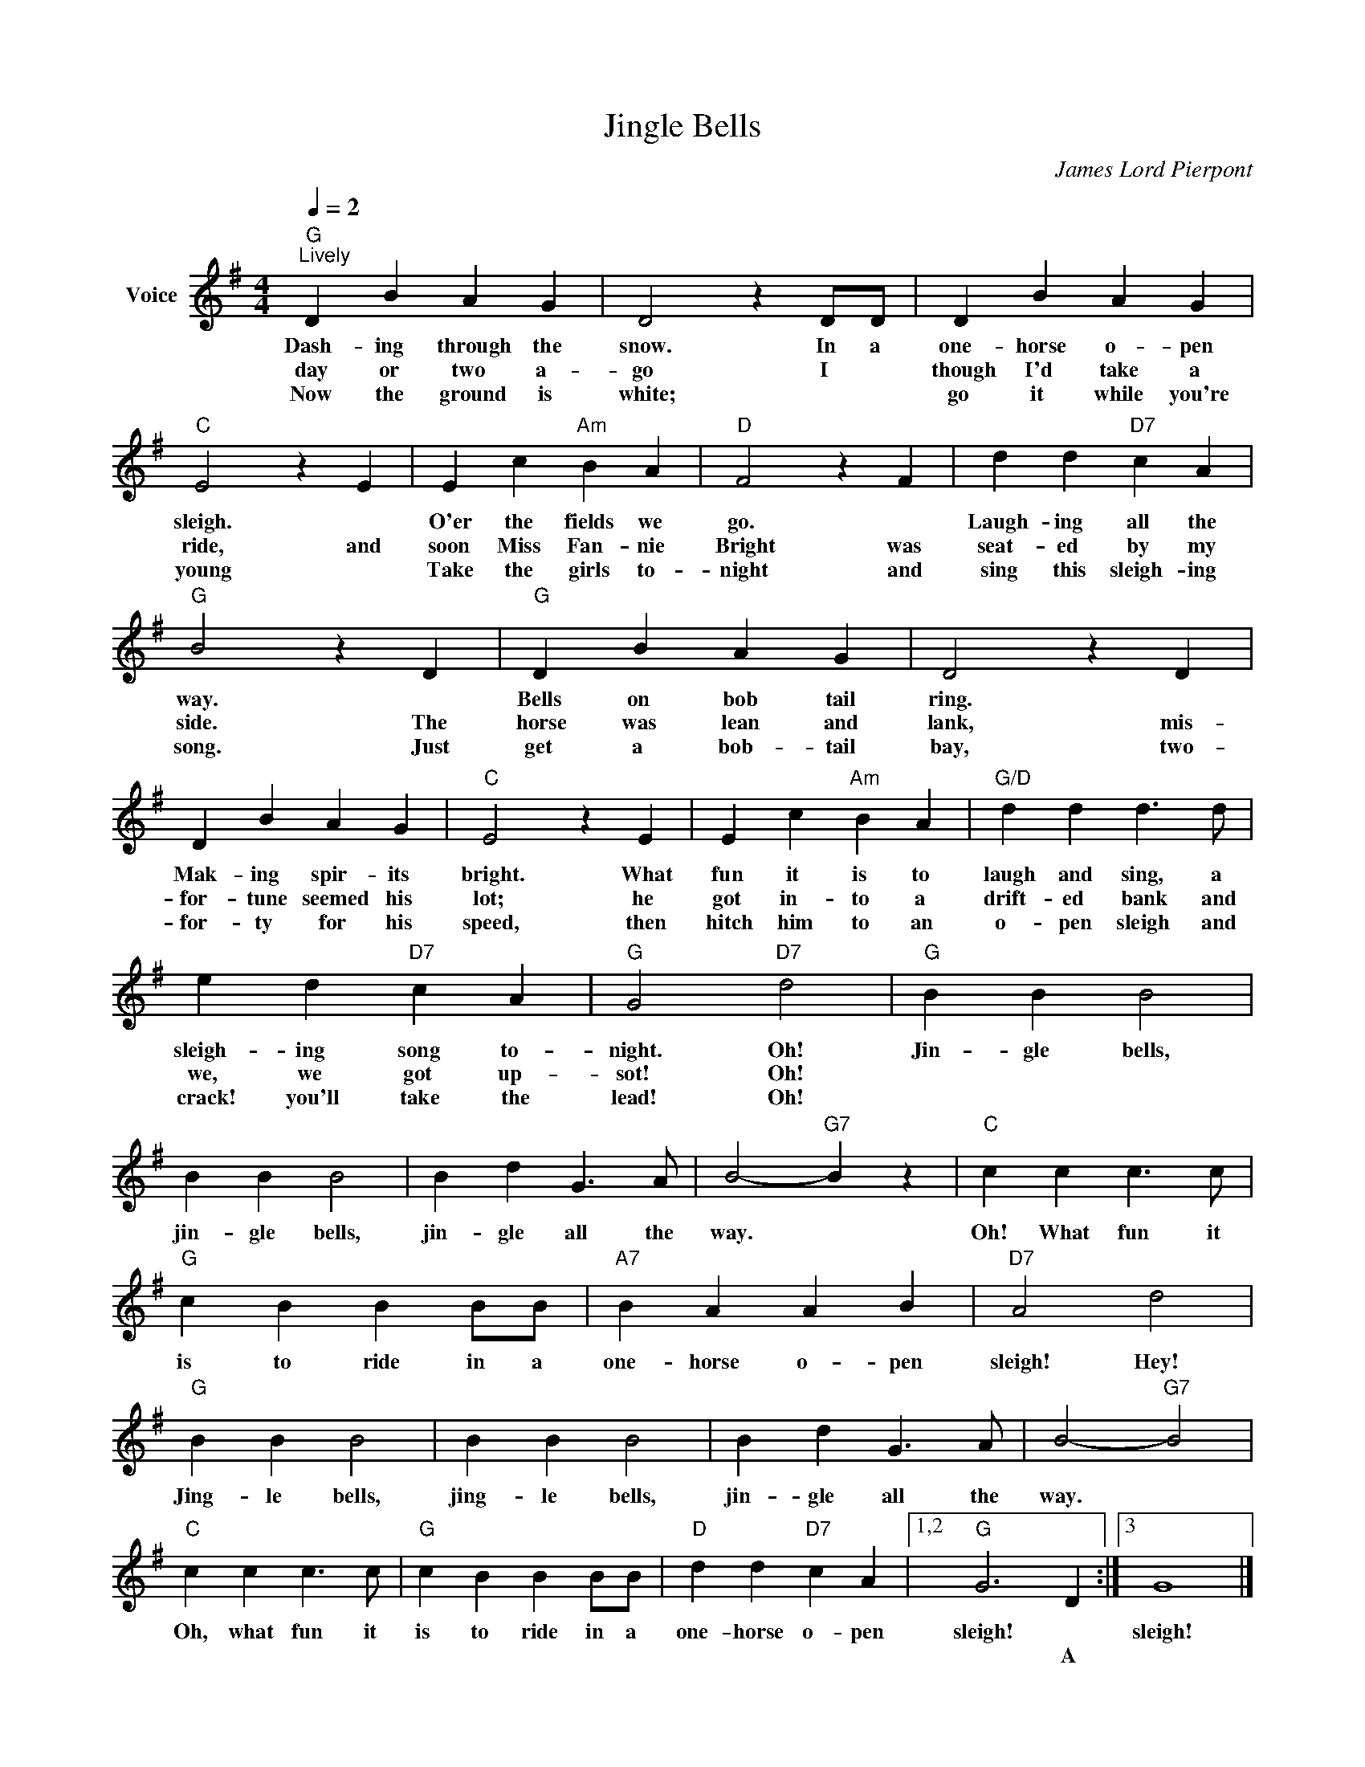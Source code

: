 X:1
T:Jingle Bells
C:James Lord Pierpont
Z:All Rights Reserved
L:1/4
Q:1/4=2
M:4/4
K:G
V:1 treble nm="Voice"
%%MIDI program 0
V:1
"G""^Lively" D B A G | D2 z D/D/ | D B A G |"C" E2 z E | E c"Am" B A |"D" F2 z F | d d"D7" c A | %7
w: Dash- ing through the|snow. In a|one- horse o- pen|sleigh. *|O'er the fields we|go. *|Laugh- ing all the|
w: day or two a-|go I *|though I'd take a|ride, and|soon Miss Fan- nie|Bright was|seat- ed by my|
w: Now the ground is|white; * *|go it while you're|young *|Take the girls to-|night and|sing this sleigh- ing|
"G" B2 z D |"G" D B A G | D2 z D | D B A G |"C" E2 z E | E c"Am" B A |"G/D" d d d3/2 d/ | %14
w: way. *|Bells on bob tail|ring. *|Mak- ing spir- its|bright. What|fun it is to|laugh and sing, a|
w: side. The|horse was lean and|lank, mis-|for- tune seemed his|lot; he|got in- to a|drift- ed bank and|
w: song. Just|get a bob- tail|bay, two-|for- ty for his|speed, then|hitch him to an|o- pen sleigh and|
 e d"D7" c A |"G" G2"D7" d2 |"G" B B B2 | B B B2 | B d G3/2 A/ | B2-"G7" B z |"C" c c c3/2 c/ | %21
w: sleigh- ing song to-|night. Oh!|Jin- gle bells,|jin- gle bells,|jin- gle all the|way. *|Oh! What fun it|
w: we, we got up-|sot! Oh!||||||
w: crack! you'll take the|lead! Oh!||||||
"G" c B B B/B/ |"A7" B A A B |"D7" A2 d2 |"G" B B B2 | B B B2 | B d G3/2 A/ | B2-"G7" B2 | %28
w: is to ride in a|one- horse o- pen|sleigh! Hey!|Jing- le bells,|jing- le bells,|jin- gle all the|way. *|
w: |||||||
w: |||||||
"C" c c c3/2 c/ |"G" c B B B/B/ |"D" d d"D7" c A |1,2"G" G3 D :|3 G4 |] %33
w: Oh, what fun it|is to ride in a|one- horse o- pen|sleigh! *|sleigh!|
w: |||* A||
w: |||||

